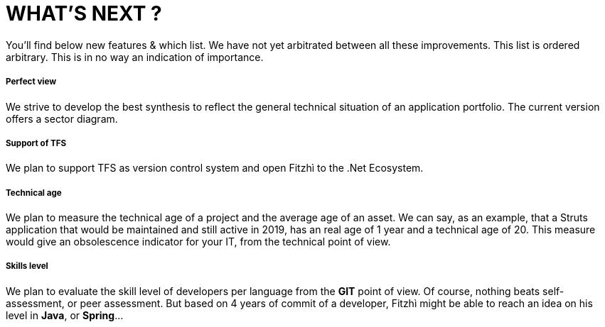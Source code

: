 = WHAT'S NEXT ?
:nofooter:

You'll find below new features & which list. We have not yet arbitrated between all these improvements.
This list is ordered arbitrary. This is in no way an indication of importance.

===== Perfect view
We strive to develop the best synthesis to reflect the general technical situation of an application portfolio. The current version offers a sector diagram.

===== Support of TFS
We plan to support TFS as version control system and open Fitzhì to the .Net Ecosystem.

===== Technical age
We plan to measure the technical age of a project and the average age of an asset. We can say, as an example, that a Struts application that would be maintained and still active in 2019, has an real age of 1 year and a technical age of 20. This measure would give an obsolescence indicator for your IT, from the technical point of view.

===== Skills level
We plan to evaluate the skill level of developers per language from the *GIT* point of view. Of course, nothing beats self-assessment, or peer assessment. But based on 4 years of commit of a developer, Fitzhì might be able to reach an idea on his level in *Java*, or *Spring*...
